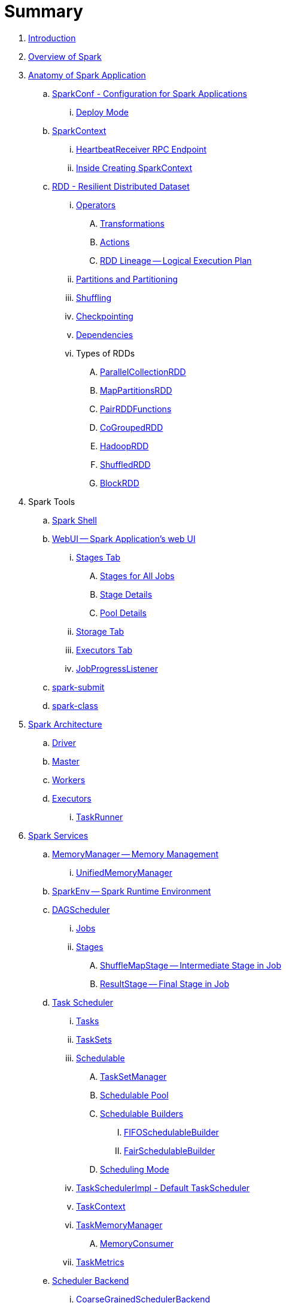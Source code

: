 = Summary

. link:book-intro.adoc[Introduction]
. link:spark-overview.adoc[Overview of Spark]

. link:spark-anatomy-spark-application.adoc[Anatomy of Spark Application]
.. link:spark-configuration.adoc[SparkConf - Configuration for Spark Applications]
... link:spark-deploy-mode.adoc[Deploy Mode]
.. link:spark-sparkcontext.adoc[SparkContext]
... link:spark-sparkcontext-HeartbeatReceiver.adoc[HeartbeatReceiver RPC Endpoint]
... link:spark-sparkcontext-creating-instance-internals.adoc[Inside Creating SparkContext]

.. link:spark-rdd.adoc[RDD - Resilient Distributed Dataset]

... link:spark-rdd-operations.adoc[Operators]
.... link:spark-rdd-transformations.adoc[Transformations]
.... link:spark-rdd-actions.adoc[Actions]
.... link:spark-rdd-lineage.adoc[RDD Lineage -- Logical Execution Plan]

... link:spark-rdd-partitions.adoc[Partitions and Partitioning]
... link:spark-rdd-shuffle.adoc[Shuffling]
... link:spark-rdd-checkpointing.adoc[Checkpointing]
... link:spark-rdd-dependencies.adoc[Dependencies]
... Types of RDDs
.... link:spark-rdd-parallelcollectionrdd.adoc[ParallelCollectionRDD]
.... link:spark-rdd-mappartitionsrdd.adoc[MapPartitionsRDD]
.... link:spark-rdd-pairrdd-functions.adoc[PairRDDFunctions]
.... link:spark-rdd-cogroupedrdd.adoc[CoGroupedRDD]
.... link:spark-rdd-hadooprdd.adoc[HadoopRDD]
.... link:spark-rdd-shuffledrdd.adoc[ShuffledRDD]
.... link:spark-rdd-blockrdd.adoc[BlockRDD]

. Spark Tools
.. link:spark-shell.adoc[Spark Shell]
.. link:spark-webui.adoc[WebUI -- Spark Application's web UI]
... link:spark-webui-stages.adoc[Stages Tab]
.... link:spark-webui-AllStagesPage.adoc[Stages for All Jobs]
.... link:spark-webui-StagePage.adoc[Stage Details]
.... link:spark-webui-PoolPage.adoc[Pool Details]
... link:spark-webui-storage.adoc[Storage Tab]
... link:spark-webui-executors.adoc[Executors Tab]
... link:spark-webui-JobProgressListener.adoc[JobProgressListener]
.. link:spark-submit.adoc[spark-submit]
.. link:spark-class.adoc[spark-class]

. link:spark-architecture.adoc[Spark Architecture]
.. link:spark-driver.adoc[Driver]
.. link:spark-master.adoc[Master]
.. link:spark-workers.adoc[Workers]
.. link:spark-executor.adoc[Executors]
... link:spark-executor-taskrunner.adoc[TaskRunner]

. link:spark-services.adoc[Spark Services]
.. link:spark-MemoryManager.adoc[MemoryManager -- Memory Management]
... link:spark-UnifiedMemoryManager.adoc[UnifiedMemoryManager]

.. link:spark-sparkenv.adoc[SparkEnv -- Spark Runtime Environment]
.. link:spark-dagscheduler.adoc[DAGScheduler]
... link:spark-dagscheduler-jobs.adoc[Jobs]
... link:spark-dagscheduler-stages.adoc[Stages]
.... link:spark-dagscheduler-ShuffleMapStage.adoc[ShuffleMapStage -- Intermediate Stage in Job]
.... link:spark-dagscheduler-ResultStage.adoc[ResultStage -- Final Stage in Job]

.. link:spark-taskscheduler.adoc[Task Scheduler]
... link:spark-taskscheduler-tasks.adoc[Tasks]
... link:spark-taskscheduler-tasksets.adoc[TaskSets]
... link:spark-taskscheduler-schedulable.adoc[Schedulable]
.... link:spark-tasksetmanager.adoc[TaskSetManager]
.... link:spark-taskscheduler-pool.adoc[Schedulable Pool]
.... link:spark-taskscheduler-schedulablebuilders.adoc[Schedulable Builders]
..... link:spark-taskscheduler-FIFOSchedulableBuilder.adoc[FIFOSchedulableBuilder]
..... link:spark-taskscheduler-FairSchedulableBuilder.adoc[FairSchedulableBuilder]
.... link:spark-taskscheduler-schedulingmode.adoc[Scheduling Mode]
... link:spark-taskschedulerimpl.adoc[TaskSchedulerImpl - Default TaskScheduler]
... link:spark-taskscheduler-taskcontext.adoc[TaskContext]
... link:spark-taskscheduler-taskmemorymanager.adoc[TaskMemoryManager]
.... link:spark-MemoryConsumer.adoc[MemoryConsumer]
... link:spark-taskscheduler-taskmetrics.adoc[TaskMetrics]

.. link:spark-scheduler-backends.adoc[Scheduler Backend]
... link:spark-scheduler-backends-coarse-grained.adoc[CoarseGrainedSchedulerBackend]

.. link:spark-executor-backends.adoc[Executor Backend]
... link:spark-executor-backends-coarse-grained.adoc[CoarseGrainedExecutorBackend]

.. link:spark-blockmanager.adoc[BlockManager]
... link:spark-MemoryStore.adoc[MemoryStore]
... link:spark-DiskStore.adoc[DiskStore]
... link:spark-blockdatamanager.adoc[BlockDataManager]
... link:spark-shuffleclient.adoc[ShuffleClient]
... link:spark-blocktransferservice.adoc[BlockTransferService]
... link:spark-BlockManagerMaster.adoc[BlockManagerMaster]
... link:spark-BlockInfoManager.adoc[BlockInfoManager]
.... link:spark-BlockInfo.adoc[BlockInfo]

.. link:spark-dynamic-allocation.adoc[Dynamic Allocation (of Executors)]
... link:spark-service-executor-allocation-manager.adoc[ExecutorAllocationManager]
... link:spark-service-ExecutorAllocationClient.adoc[ExecutorAllocationClient]
... link:spark-service-ExecutorAllocationListener.adoc[ExecutorAllocationListener]
... link:spark-service-ExecutorAllocationManagerSource.adoc[ExecutorAllocationManagerSource]

.. link:spark-shuffle-manager.adoc[Shuffle Manager]
... link:spark-ExternalShuffleService.adoc[ExternalShuffleService]

.. link:spark-ExternalClusterManager.adoc[ExternalClusterManager]

.. link:spark-http-file-server.adoc[HTTP File Server]
.. link:spark-service-broadcastmanager.adoc[Broadcast Manager]

.. link:spark-data-locality.adoc[Data Locality]
.. link:spark-cachemanager.adoc[Cache Manager]
.. link:spark-akka-netty.adoc[Spark, Akka and Netty]
.. link:spark-service-outputcommitcoordinator.adoc[OutputCommitCoordinator]
.. link:spark-rpc.adoc[RPC Environment (RpcEnv)]
... link:spark-rpc-netty.adoc[Netty-based RpcEnv]
.. link:spark-service-contextcleaner.adoc[ContextCleaner]
.. link:spark-service-mapoutputtracker.adoc[MapOutputTracker]

. link:spark-deployment-environments.adoc[Deployment Environments]
.. link:spark-local.adoc[Spark local (pseudo-cluster)]
.. link:spark-cluster.adoc[Spark on cluster]

... link:spark-yarn.adoc[Spark on YARN]
.... link:spark-yarn-YarnShuffleService.adoc[YarnShuffleService -- ExternalShuffleService on YARN]
.... link:spark-yarn-ExecutorRunnable.adoc[ExecutorRunnable]
.... link:spark-yarn-client.adoc[Client]
.... link:spark-yarn-yarnrmclient.adoc[YarnRMClient]
.... link:spark-yarn-applicationmaster.adoc[ApplicationMaster]
.... link:spark-yarn-YarnClusterManager.adoc[YarnClusterManager -- ExternalClusterManager for YARN]
.... link:spark-yarn-taskschedulers.adoc[TaskSchedulers for YARN]
..... link:spark-yarn-yarnscheduler.adoc[YarnScheduler]
..... link:spark-yarn-yarnclusterscheduler.adoc[YarnClusterScheduler]
.... link:spark-yarn-schedulerbackends.adoc[SchedulerBackends for YARN]
..... link:spark-yarn-yarnschedulerbackend.adoc[YarnSchedulerBackend]
..... link:spark-yarn-client-yarnclientschedulerbackend.adoc[YarnClientSchedulerBackend]
..... link:spark-yarn-cluster-yarnclusterschedulerbackend.adoc[YarnClusterSchedulerBackend]
..... link:spark-yarn-cluster-YarnSchedulerEndpoint.adoc[YarnSchedulerEndpoint RPC Endpoint]
.... link:spark-yarn-YarnAllocator.adoc[YarnAllocator]
.... link:spark-yarn-introduction.adoc[Introduction to Hadoop YARN]
.... link:spark-yarn-cluster-setup.adoc[Setting up YARN Cluster]
.... link:spark-yarn-kerberos.adoc[Kerberos]
.... link:spark-yarn-settings.adoc[Settings]

... link:spark-standalone.adoc[Spark Standalone]
.... link:spark-standalone-master.adoc[Standalone Master]
.... link:spark-standalone-worker.adoc[Standalone Worker]
.... link:spark-standalone-webui.adoc[web UI]
.... link:spark-standalone-submission-gateways.adoc[Submission Gateways]
.... link:spark-standalone-master-scripts.adoc[Management Scripts for Standalone Master]
.... link:spark-standalone-worker-scripts.adoc[Management Scripts for Standalone Workers]
.... link:spark-standalone-status.adoc[Checking Status]
.... link:spark-standalone-example-2-workers-on-1-node-cluster.adoc[Example 2-workers-on-1-node Standalone Cluster (one executor per worker)]
.... link:spark-standalone-StandaloneSchedulerBackend.adoc[StandaloneSchedulerBackend]

... link:spark-mesos.adoc[Spark on Mesos]
.... link:spark-mesos-MesosCoarseGrainedSchedulerBackend.adoc[MesosCoarseGrainedSchedulerBackend]
.... link:spark-mesos-introduction.adoc[About Mesos]

. link:spark-execution-model.adoc[Execution Model]

. link:spark-optimisation.adoc[Optimising Spark]
.. link:spark-rdd-caching.adoc[Caching and Persistence]
.. link:spark-broadcast.adoc[Broadcast variables]
.. link:spark-accumulators.adoc[Accumulators]

. Security
.. link:spark-security.adoc[Spark Security]
.. link:spark-webui-security.adoc[Securing Web UI]

. link:spark-data-sources.adoc[Data Sources in Spark]
.. link:spark-io.adoc[Using Input and Output (I/O)]
... link:spark-parquet.adoc[Spark and Parquet]
... link:spark-serialization.adoc[Serialization]
.. link:spark-cassandra.adoc[Spark and Cassandra]
.. link:spark-kafka.adoc[Spark and Kafka]
.. link:spark-connectors-couchbase.adoc[Couchbase Spark Connector]

. link:spark-frameworks.adoc[Spark Application Frameworks]

.. link:spark-sql.adoc[Spark SQL]
... link:spark-sql-sparksession.adoc[SparkSession - The Entry Point]
... link:spark-sql-SQLConf.adoc[SQLConf]
... link:spark-sql-dataset.adoc[Dataset]
.... link:spark-sql-columns.adoc[Columns]
.... link:spark-sql-dataframe-schema.adoc[Schema]
.... link:spark-sql-dataframe.adoc[DataFrame (Dataset[Row\])]
.... link:spark-sql-dataframe-row.adoc[Row]
... Data Source API - Loading and Saving Datasets
.... link:spark-sql-dataframereader.adoc[DataFrameReader]
.... link:spark-sql-dataframewriter.adoc[DataFrameWriter]
.... link:spark-sql-datasource.adoc[DataSource]
... Functions - Computations on Rows
.... link:spark-sql-functions.adoc[Standard Functions (functions object)]
.... link:spark-sql-aggregation.adoc[Aggregation (GroupedData)]
.... link:spark-sql-udfs.adoc[User-Defined Functions (UDFs)]
.... link:spark-sql-windows.adoc[Window Aggregates (Windows)]
... link:spark-sql-structured-streaming.adoc[Structured Streaming]
.... link:spark-sql-source.adoc[Source]
.... link:spark-sql-sink.adoc[Sink]
.... link:spark-sql-continuousquerymanager.adoc[ContinuousQueryManager]
.... link:spark-sql-continuousquery.adoc[ContinuousQuery]
.... link:spark-sql-trigger.adoc[Trigger]
.... link:spark-sql-streamexecution.adoc[StreamExecution]
.... link:spark-sql-streamingrelation.adoc[StreamingRelation]
... link:spark-sql-joins.adoc[Joins]
... link:spark-sql-hive-integration.adoc[Hive Integration]
.... link:spark-sql-spark-sql.adoc[Spark SQL CLI - spark-sql]
... link:spark-sql-sql-parsers.adoc[SQL Parsers]
... link:spark-sql-caching.adoc[Caching]
... link:spark-sql-dataset-rdd.adoc[Datasets vs RDDs]

... link:spark-sql-sessionstate.adoc[SessionState]
... link:spark-sql-sqlcontext.adoc[SQLContext]

... Performance Optimizations
.... link:spark-sql-catalyst.adoc[Catalyst Query Optimizer]
..... link:spark-sql-predicate-pushdown.adoc[Predicate Pushdown]
..... link:spark-sql-query-plan.adoc[QueryPlan]
..... link:spark-sql-spark-plan.adoc[SparkPlan]
..... link:spark-sql-logical-plan.adoc[LogicalPlan]
..... link:spark-sql-queryplanner.adoc[QueryPlanner]
..... link:spark-sql-query-execution.adoc[QueryExecution]
..... link:spark-sql-whole-stage-codegen.adoc[Whole-Stage Code Generation]
.... link:spark-sql-tungsten.adoc[Project Tungsten]
... link:spark-sql-settings.adoc[Settings]

.. link:spark-streaming.adoc[Spark Streaming]
... link:spark-streaming-streamingcontext.adoc[StreamingContext]
... link:spark-streaming-operators.adoc[Stream Operators]
.... link:spark-streaming-windowedoperators.adoc[Windowed Operators]
.... link:spark-streaming-operators-saveas.adoc[SaveAs Operators]
.... link:spark-streaming-operators-stateful.adoc[Stateful Operators]
... link:spark-streaming-webui.adoc[web UI and Streaming Statistics Page]
... link:spark-streaming-streaminglisteners.adoc[Streaming Listeners]
... link:spark-streaming-checkpointing.adoc[Checkpointing]
... link:spark-streaming-jobscheduler.adoc[JobScheduler]
... link:spark-streaming-jobgenerator.adoc[JobGenerator]
... link:spark-streaming-dstreamgraph.adoc[DStreamGraph]
... link:spark-streaming-dstreams.adoc[Discretized Streams (DStreams)]
.... link:spark-streaming-inputdstreams.adoc[Input DStreams]
.... link:spark-streaming-receiverinputdstreams.adoc[ReceiverInputDStreams]
.... link:spark-streaming-constantinputdstreams.adoc[ConstantInputDStreams]
.... link:spark-streaming-foreachdstreams.adoc[ForEachDStreams]
.... link:spark-streaming-windoweddstreams.adoc[WindowedDStreams]
.... link:spark-streaming-mapwithstatedstreams.adoc[MapWithStateDStreams]
.... link:spark-streaming-statedstreams.adoc[StateDStreams]
.... link:spark-streaming-transformeddstreams.adoc[TransformedDStream]
... link:spark-streaming-receivers.adoc[Receivers]
.... link:spark-streaming-receivertracker.adoc[ReceiverTracker]
.... link:spark-streaming-receiversupervisors.adoc[ReceiverSupervisors]
.... link:spark-streaming-receivedblockhandlers.adoc[ReceivedBlockHandlers]
... link:spark-streaming-kafka.adoc[Ingesting Data from Kafka]
.... link:spark-streaming-kafka-kafkardd.adoc[KafkaRDD]
... link:spark-streaming-recurringtimer.adoc[RecurringTimer]
... link:spark-streaming-backpressure.adoc[Backpressure]
... link:spark-streaming-dynamic-allocation.adoc[Dynamic Allocation (Elastic Scaling)]
.... link:spark-streaming-ExecutorAllocationManager.adoc[ExecutorAllocationManager]
... link:spark-streaming-settings.adoc[Settings]

.. link:spark-mllib.adoc[Spark MLlib - Machine Learning in Spark]
... link:spark-mllib-pipelines.adoc[ML Pipelines (spark.ml)]
.... link:spark-mllib-transformers.adoc[Transformers]
.... link:spark-mllib-estimators.adoc[Estimators]
.... link:spark-mllib-models.adoc[Models]
.... link:spark-mllib-evaluators.adoc[Evaluators]
.... link:spark-mllib-crossvalidator.adoc[CrossValidator]
.... link:spark-mllib-pipelines-persistence.adoc[Persistence (MLWriter and MLReader)]
.... link:spark-mllib-pipelines-example-classification.adoc[Example -- Text Classification]
.... link:spark-mllib-pipelines-example-regression.adoc[Example -- Linear Regression]
... link:spark-mllib-latent-dirichlet-allocation.adoc[Latent Dirichlet Allocation (LDA)]
... link:spark-mllib-vector.adoc[Vector]
... link:spark-mllib-labeledpoint.adoc[LabeledPoint]
... link:spark-mllib-streaming.adoc[Streaming MLlib]

.. link:spark-graphx.adoc[Spark GraphX - Distributed Graph Computations]
... link:spark-graphx-algorithms.adoc[Graph Algorithms]

. link:spark-monitoring-tuning-debugging.adoc[Monitoring, Tuning and Debugging]
.. link:spark-unified-memory-management.adoc[Unified Memory Management]
.. link:spark-HistoryServer.adoc[HistoryServer]
... link:spark-FsHistoryProvider.adoc[FsHistoryProvider]
.. link:spark-logging.adoc[Logging]
.. link:spark-tuning.adoc[Performance Tuning]
.. link:spark-metrics.adoc[Spark Metrics System]

.. link:spark-SparkListener.adoc[Spark Listeners]
... link:spark-LiveListenerBus.adoc[LiveListenerBus]
... link:spark-ReplayListenerBus.adoc[ReplayListenerBus]
... link:spark-scheduler-listeners-eventlogginglistener.adoc[EventLoggingListener -- Event Logging]
... link:spark-scheduler-listeners-statsreportlistener.adoc[StatsReportListener -- Logging Summary Statistics]

.. link:spark-debugging.adoc[Debugging Spark using sbt]

. Varia
.. link:spark-building-from-sources.adoc[Building Spark]
.. link:spark-hadoop.adoc[Spark and Hadoop]
.. link:spark-inmemory-filesystems.adoc[Spark and software in-memory file systems]
.. link:spark-others.adoc[Spark and The Others]
.. link:spark-deeplearning.adoc[Distributed Deep Learning on Spark]
.. link:spark-packages.adoc[Spark Packages]
.. link:spark-TransportConf.adoc[TransportConf -- Transport Configuration]

. link:spark-tips-and-tricks.adoc[Spark Tips and Tricks]
.. link:spark-tips-and-tricks-access-private-members-spark-shell.adoc[Access private members in Scala in Spark shell]
.. link:spark-tips-and-tricks-sparkexception-task-not-serializable.adoc[SparkException: Task not serializable]
.. link:spark-tips-and-tricks-running-spark-windows.adoc[Running Spark on Windows]

. link:exercises/README.adoc[Exercises]
.. link:exercises/spark-exercise-pairrddfunctions-oneliners.adoc[One-liners using PairRDDFunctions]
.. link:exercises/spark-exercise-take-multiple-jobs.adoc[Learning Jobs and Partitions Using take Action]
.. link:exercises/spark-exercise-standalone-master-ha.adoc[Spark Standalone - Using ZooKeeper for High-Availability of Master]
.. link:exercises/spark-hello-world-using-spark-shell.adoc[Spark's Hello World using Spark shell and Scala]
.. link:spark-examples-wordcount-spark-shell.adoc[WordCount using Spark shell]
.. link:spark-first-app.adoc[Your first complete Spark application (using Scala and sbt)]
.. link:spark-notable-use-cases.adoc[Spark (notable) use cases]
.. link:spark-sql-hive-orc-example.adoc[Using Spark SQL to update data in Hive using ORC files]
.. link:exercises/spark-exercise-custom-scheduler-listener.adoc[Developing Custom SparkListener to monitor DAGScheduler in Scala]
.. link:exercises/spark-exercise-custom-rpc-environment.adoc[Developing RPC Environment]
.. link:exercises/spark-exercise-custom-rdd.adoc[Developing Custom RDD]
.. link:exercises/spark-exercise-dataframe-jdbc-postgresql.adoc[Creating DataFrames from Tables using JDBC and PostgreSQL]
.. link:exercises/spark-exercise-failing-stage.adoc[Causing Stage to Fail]

. Further Learning
.. link:spark-courses.adoc[Courses]
.. link:spark-books.adoc[Books]

. Spark Distributions
.. link:spark-distributions/DataStax-Enterprise.adoc[DataStax Enterprise]
.. link:spark-distributions/MapR-Sandbox-for-Hadoop.adoc[MapR Sandbox for Hadoop (Spark 1.5.2 only)]

. link:commercial-products/README.adoc[Commercial Products using Apache Spark]
.. link:commercial-products/ibm_analytics_for_spark.adoc[IBM Analytics for Apache Spark]
.. link:commercial-products/google-cloud-dataproc.adoc[Google Cloud Dataproc]

. link:spark-workshop/README.adoc[Spark Advanced Workshop]
.. link:spark-workshop/spark-workshop-requirements.adoc[Requirements]
.. link:spark-workshop/spark-workshop-day1.adoc[Day 1]
.. link:spark-workshop/spark-workshop-day2.adoc[Day 2]

. link:spark-talks/spark-talks.adoc[Spark Talks Ideas (STI)]
.. link:spark-talks/10-lesser-known-tidbits-about-spark-standalone.adoc[10 Lesser-Known Tidbits about Spark Standalone]
.. link:spark-talks/learning-spark-internals-using-groupby.adoc[Learning Spark internals using groupBy (to cause shuffle)]
